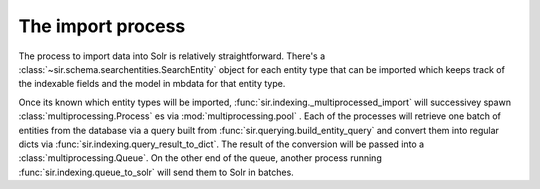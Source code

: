 The import process
==================

The process to import data into Solr is relatively straightforward.
There's a :class:`~sir.schema.searchentities.SearchEntity` object for each
entity type that can be imported which keeps track of the indexable fields and
the model in mbdata for that entity type.

Once its known which entity types will be imported,
:func:`sir.indexing._multiprocessed_import` will successivey spawn
:class:`multiprocessing.Process` es via :mod:`multiprocessing.pool` .
Each of the processes will retrieve one batch of entities from the database via
a query built from :func:`sir.querying.build_entity_query` and convert them
into regular dicts via :func:`sir.indexing.query_result_to_dict`.
The result of the conversion will be passed into a
:class:`multiprocessing.Queue`.
On the other end of the queue, another process running
:func:`sir.indexing.queue_to_solr` will send them to Solr in batches.
